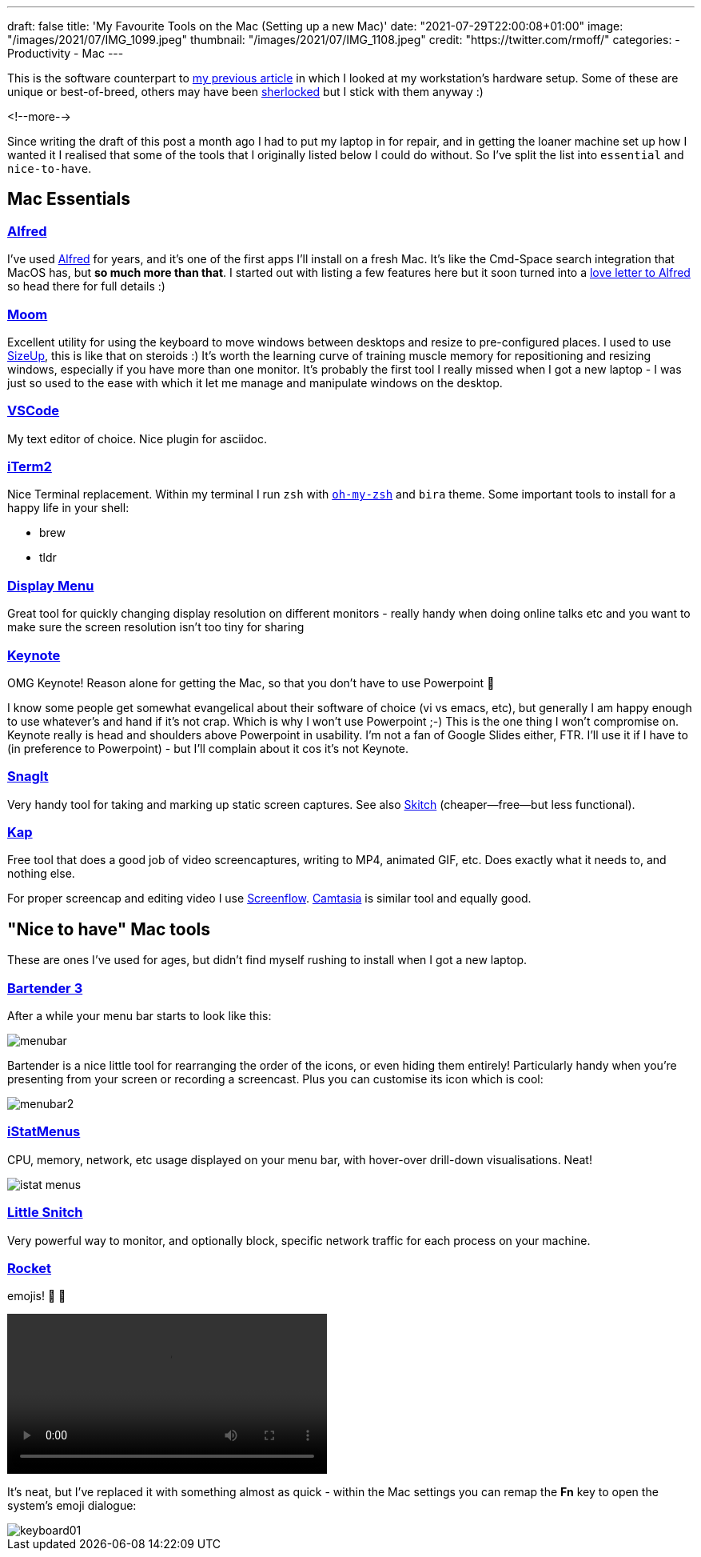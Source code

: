 ---
draft: false
title: 'My Favourite Tools on the Mac (Setting up a new Mac)'
date: "2021-07-29T22:00:08+01:00"
image: "/images/2021/07/IMG_1099.jpeg"
thumbnail: "/images/2021/07/IMG_1108.jpeg"
credit: "https://twitter.com/rmoff/"
categories:
- Productivity
- Mac
---

:source-highlighter: rouge
:icons: font
:rouge-css: style
:rouge-style: github


This is the software counterpart to link:/2020/12/02/my-workstation-2020/[my previous article] in which I looked at my workstation's hardware setup. Some of these are unique or best-of-breed, others may have been https://www.economist.com/babbage/2012/07/13/youve-been-sherlocked[sherlocked] but I stick with them anyway :) 

<!--more-->

Since writing the draft of this post a month ago I had to put my laptop in for repair, and in getting the loaner machine set up how I wanted it I realised that some of the tools that I originally listed below I could do without. So I've split the list into `essential` and `nice-to-have`.

== Mac Essentials

=== https://www.alfredapp.com/[Alfred]

I've used https://www.alfredapp.com/[Alfred] for years, and it's one of the first apps I'll install on a fresh Mac. It's like the Cmd-Space search integration that MacOS has, but *so much more than that*. I started out with listing a few features here but it soon turned into a link:/2021/07/29/why-i-use-alfred-app-and-maybe-you-should-too/[love letter to Alfred] so head there for full details :)

=== https://manytricks.com/moom/[Moom]

Excellent utility for using the keyboard to move windows between desktops and resize to pre-configured places. I used to use https://www.irradiatedsoftware.com/sizeup/[SizeUp], this is like that on steroids :) It's worth the learning curve of training muscle memory for repositioning and resizing windows, especially if you have more than one monitor. It's probably the first tool I really missed when I got a new laptop - I was just so used to the ease with which it let me manage and manipulate windows on the desktop. 

=== https://code.visualstudio.com/[VSCode]

My text editor of choice. Nice plugin for asciidoc.

=== https://iterm2.com/[iTerm2]

Nice Terminal replacement. Within my terminal I run `zsh` with https://ohmyz.sh/[`oh-my-zsh`] and `bira` theme. Some important tools to install for a happy life in your shell: 

* brew
* tldr

=== http://displaymenu.milchimgemuesefach.de/[Display Menu]

Great tool for quickly changing display resolution on different monitors - really handy when doing online talks etc and you want to make sure the screen resolution isn't too tiny for sharing


=== https://www.apple.com/uk/keynote/[Keynote]

OMG Keynote! Reason alone for getting the Mac, so that you don't have to use Powerpoint 🤣

I know some people get somewhat evangelical about their software of choice (vi vs emacs, etc), but generally I am happy enough to use whatever's and hand if it's not crap. Which is why I won't use Powerpoint ;-) This is the one thing I won't compromise on. Keynote really is head and shoulders above Powerpoint in usability. I'm not a fan of Google Slides either, FTR. I'll use it if I have to (in preference to Powerpoint) - but I'll complain about it cos it's not Keynote. 

=== https://www.techsmith.com/screen-capture.html[SnagIt]

Very handy tool for taking and marking up static screen captures. See also https://evernote.com/products/skitch[Skitch] (cheaper—free—but less functional).

=== https://getkap.co/[Kap]

Free tool that does a good job of video screencaptures, writing to MP4, animated GIF, etc. Does exactly what it needs to, and nothing else. 

For proper screencap and editing video I use https://www.telestream.net/screenflow/[Screenflow]. https://www.techsmith.com/video-editor.html[Camtasia] is similar tool and equally good.

== "Nice to have" Mac tools

These are ones I've used for ages, but didn't find myself rushing to install when I got a new laptop. 

=== https://www.macbartender.com/[Bartender 3]

After a while your menu bar starts to look like this: 

image::/images/2021/06/menubar.png[]

Bartender is a nice little tool for rearranging the order of the icons, or even hiding them entirely! Particularly handy when you're presenting from your screen or recording a screencast. Plus you can customise its icon which is cool: 

image::/images/2021/06/menubar2.png[]

=== https://bjango.com/mac/istatmenus/[iStatMenus] 

CPU, memory, network, etc usage displayed on your menu bar, with hover-over drill-down visualisations. Neat! 

image::/images/2021/06/istat_menus.png[]

=== https://www.obdev.at/products/littlesnitch/index.html[Little Snitch] 

Very powerful way to monitor, and optionally block, specific network traffic for each process on your machine. 

=== https://matthewpalmer.net/rocket/[Rocket]

emojis! 🙌 🙌

video::/images/2021/06/rocket.mp4[width=400,options="autoplay,loop,nocontrols"]

It's neat, but I've replaced it with something almost as quick - within the Mac settings you can remap the *Fn* key to open the system's emoji dialogue: 

image::/images/2021/07/keyboard01.png[]
